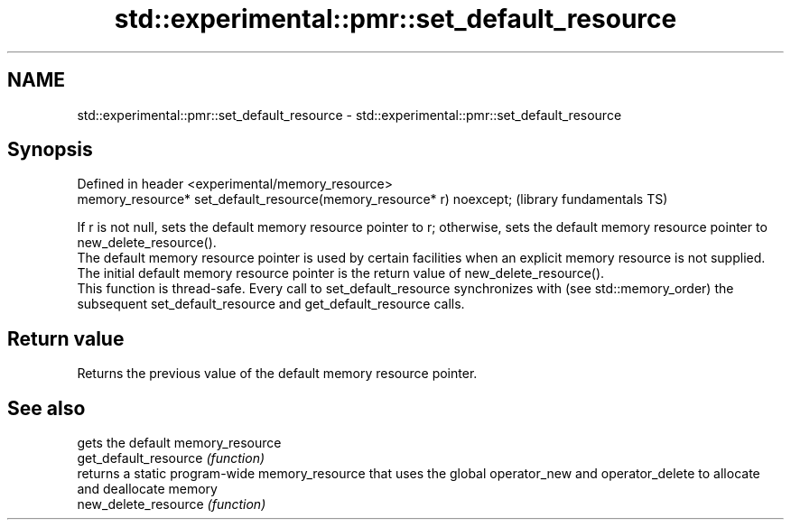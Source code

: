 .TH std::experimental::pmr::set_default_resource 3 "2020.03.24" "http://cppreference.com" "C++ Standard Libary"
.SH NAME
std::experimental::pmr::set_default_resource \- std::experimental::pmr::set_default_resource

.SH Synopsis

  Defined in header <experimental/memory_resource>
  memory_resource* set_default_resource(memory_resource* r) noexcept;  (library fundamentals TS)

  If r is not null, sets the default memory resource pointer to r; otherwise, sets the default memory resource pointer to new_delete_resource().
  The default memory resource pointer is used by certain facilities when an explicit memory resource is not supplied. The initial default memory resource pointer is the return value of new_delete_resource().
  This function is thread-safe. Every call to set_default_resource synchronizes with (see std::memory_order) the subsequent set_default_resource and get_default_resource calls.

.SH Return value

  Returns the previous value of the default memory resource pointer.

.SH See also


                       gets the default memory_resource
  get_default_resource \fI(function)\fP
                       returns a static program-wide memory_resource that uses the global operator_new and operator_delete to allocate and deallocate memory
  new_delete_resource  \fI(function)\fP




